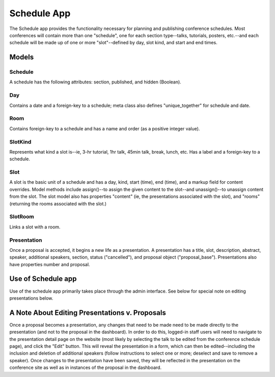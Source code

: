 Schedule App
===========

The Schedule app provides the functionality necessary for planning and publishing conference schedules. Most conferences will contain more than one "schedule", one for each section type--talks, tutorials, posters, etc.--and each schedule will be made up of one or more "slot"--defined by day, slot kind, and start and end times.

Models
---------

Schedule
~~~~~~~~~

A schedule has the following attributes: section, published, and hidden (Boolean).

Day
~~~~

Contains a date and a foreign-key to a schedule; meta class also defines "unique_together" for schedule and date.

Room
~~~~~

Contains foreign-key to a schedule and has a name and order (as a positive integer value).

SlotKind
~~~~~~~~~

Represents what kind a slot is--ie, 3-hr tutorial, 1hr talk, 45min talk, break, lunch, etc.
Has a label and a foreign-key to a schedule.

Slot
~~~~~

A slot is the basic unit of a schedule and has a day, kind, start (time), end (time), and a markup field for content overrides. Model methods include assign()--to assign the given content to the slot--and unassign()--to unassign content from the slot. The slot model also has properties "content" (ie, the presentations associated with the slot), and "rooms" (returning the rooms associated with the slot.)

SlotRoom
~~~~~~~~~

Links a slot with a room.

Presentation
~~~~~~~~~~~~~~

Once a proposal is accepted, it begins a new life as a presentation. A presentation has a title, slot, description, abstract, speaker, additional speakers, section, status ("cancelled"), and proposal object ("proposal_base"). Presentations also have properties number and proposal.


Use of Schedule app
---------------------

Use of the schedule app primarily takes place through the admin interface. See below for special note on editing presentations below.


A Note About Editing Presentations v. Proposals
-------------------------------------------------

Once a proposal becomes a presentation, any changes that need to be made need to be made directly to the presentation (and not to the proposal in the dashboard). In order to do this, logged-in staff users will need to navigate to the presentation detail page on the website (most likely by selecting the talk to be edited from the conference schedule page), and click the "Edit" button. This will reveal the presentation in a form, which can then be edited--including the inclusion and deletion of additional speakers (follow instructions to select one or more; deselect and save to remove a speaker). Once changes to the presentation have been saved, they will be reflected in the presentation on the conference site as well as in instances of the proposal in the dashboard.

